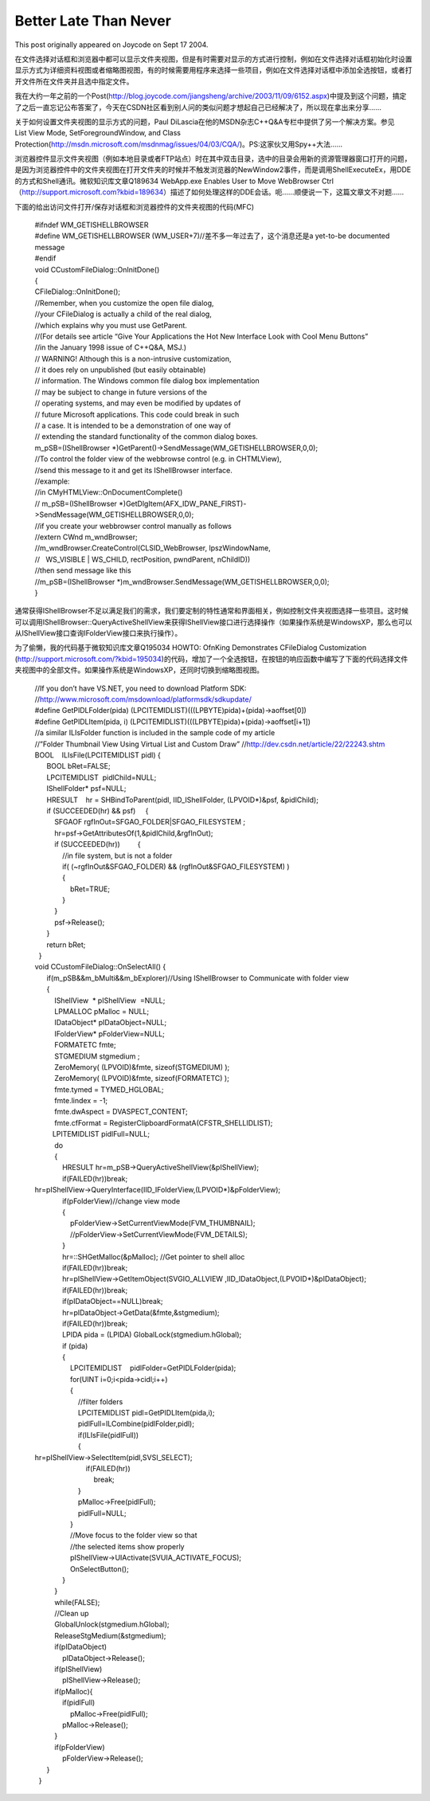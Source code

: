 .. meta::
   :description: This post originally appeared on Joycode on Sept 17 2004.

Better Late Than Never
===========================
.. post:: 16, Jun, 2021
   :category: Uncategorized
   :author: me
   :nocomments:

This post originally appeared on Joycode on Sept 17 2004.

在文件选择对话框和浏览器中都可以显示文件夹视图，但是有时需要对显示的方式进行控制，例如在文件选择对话框初始化时设置显示方式为详细资料视图或者缩略图视图，有的时候需要用程序来选择一些项目，例如在文件选择对话框中添加全选按钮，或者打开文件所在文件夹并且选中指定文件。

我在大约一年之前的一个Post(`http://blog.joycode.com/jiangsheng/archive/2003/11/09/6152.aspx <https://web.archive.org/web/20160601063730/http://blog.joycode.com/jiangsheng/archive/2003/11/09/6152.aspx>`__)中提及到这个问题，搞定了之后一直忘记公布答案了，今天在CSDN社区看到别人问的类似问题才想起自己已经解决了，所以现在拿出来分享……

| 关于如何设置文件夹视图的显示方式的问题，Paul
  DiLascia在他的MSDN杂志C++Q&A专栏中提供了另一个解决方案。参见
| List View Mode, SetForegroundWindow, and Class
  Protection(`http://msdn.microsoft.com/msdnmag/issues/04/03/CQA/ <https://web.archive.org/web/20160601063730/http://msdn.microsoft.com/msdnmag/issues/04/03/CQA/>`__)。PS:这家伙又用Spy++大法……

浏览器控件显示文件夹视图（例如本地目录或者FTP站点）时在其中双击目录，选中的目录会用新的资源管理器窗口打开的问题，是因为浏览器控件中的文件夹视图在打开文件夹的时候并不触发浏览器的NewWindow2事件，而是调用ShellExecuteEx，用DDE的方式和Shell通讯。微软知识库文章Q189634
WebApp.exe Enables User to Move WebBrowser
Ctrl（\ `http://support.microsoft.com?kbid=189634 <https://web.archive.org/web/20160601063730/http://support.microsoft.com/?kbid=189634>`__\ ）描述了如何处理这样的DDE会话。呃……顺便说一下，这篇文章文不对题……

下面的给出访问文件打开/保存对话框和浏览器控件的文件夹视图的代码(MFC)

   | #ifndef WM_GETISHELLBROWSER
   | #define WM_GETISHELLBROWSER
     (WM_USER+7)//差不多一年过去了，这个消息还是a yet-to-be documented
     message
   | #endif

   | void CCustomFileDialog::OnInitDone()
   | {
   | CFileDialog::OnInitDone();
   | //Remember, when you customize the open file dialog,
   | //your CFileDialog is actually a child of the real dialog,
   | //which explains why you must use GetParent.
   | //(For details see article “Give Your Applications the Hot New
     Interface Look with Cool Menu Buttons”
   | //in the January 1998 issue of C++Q&A, MSJ.)

   | // WARNING! Although this is a non-intrusive customization,
   | // it does rely on unpublished (but easily obtainable)
   | // information. The Windows common file dialog box implementation
   | // may be subject to change in future versions of the
   | // operating systems, and may even be modified by updates of
   | // future Microsoft applications. This code could break in such
   | // a case. It is intended to be a demonstration of one way of
   | // extending the standard functionality of the common dialog boxes.
   | m_pSB=(IShellBrowser
     \*)GetParent()->SendMessage(WM_GETISHELLBROWSER,0,0);

   | //To control the folder view of the webbrowse control (e.g. in
     CHTMLView),
   | //send this message to it and get its IShellBrowser interface.
   | //example:
   | //in CMyHTMLView::OnDocumentComplete()
   | // m_pSB=(IShellBrowser
     \*)GetDlgItem(AFX_IDW_PANE_FIRST)->SendMessage(WM_GETISHELLBROWSER,0,0);
   | //if you create your webbrowser control manually as follows
   | //extern CWnd m_wndBrowser;
   | //m_wndBrowser.CreateControl(CLSID_WebBrowser, lpszWindowName,
   | //   WS_VISIBLE \| WS_CHILD, rectPosition, pwndParent, nChildID))
   | //then send message like this
   | //m_pSB=(IShellBrowser
     \*)m_wndBrowser.SendMessage(WM_GETISHELLBROWSER,0,0);
   | }

通常获得IShellBrowser不足以满足我们的需求，我们要定制的特性通常和界面相关，例如控制文件夹视图选择一些项目。这时候可以调用IShellBrowser::QueryActiveShellView来获得IShellView接口进行选择操作（如果操作系统是WindowsXP，那么也可以从IShellView接口查询IFolderView接口来执行操作）。

为了偷懒，我的代码基于微软知识库文章Q195034 HOWTO: OfnKing Demonstrates
CFileDialog Customization
(http://support.microsoft.com/?kbid=195034)的代码，增加了一个全选按钮，在按钮的响应函数中编写了下面的代码选择文件夹视图中的全部文件。如果操作系统是WindowsXP，还同时切换到缩略图视图。

   | //If you don’t have VS.NET, you need to download Platform SDK:
   | //http://www.microsoft.com/msdownload/platformsdk/sdkupdate/
   | #define GetPIDLFolder(pida)
     (LPCITEMIDLIST)(((LPBYTE)pida)+(pida)->aoffset[0])
   | #define GetPIDLItem(pida, i)
     (LPCITEMIDLIST)(((LPBYTE)pida)+(pida)->aoffset[i+1])
   | //a similar ILIsFolder function is included in the sample code of
     my article
   | //”Folder Thumbnail View Using Virtual List and Custom Draw”
     //http://dev.csdn.net/article/22/22243.shtm
   | BOOL    ILIsFile(LPCITEMIDLIST pidl) {
   |       BOOL bRet=FALSE;
   |       LPCITEMIDLIST  pidlChild=NULL;
   |       IShellFolder\* psf=NULL;
   |       HRESULT    hr = SHBindToParent(pidl, IID_IShellFolder,
     (LPVOID\*)&psf, &pidlChild);
   |       if (SUCCEEDED(hr) && psf)     {
   |           SFGAOF rgfInOut=SFGAO_FOLDER|SFGAO_FILESYSTEM ;
   |           hr=psf->GetAttributesOf(1,&pidlChild,&rgfInOut);
   |           if (SUCCEEDED(hr))         {
   |               //in file system, but is not a folder
   |               if( (~rgfInOut&SFGAO_FOLDER) &&
     (rgfInOut&SFGAO_FILESYSTEM) )
   |               {
   |                   bRet=TRUE;
   |               }
   |           }
   |           psf->Release();
   |       }
   |       return bRet;
   |   }
   | void CCustomFileDialog::OnSelectAll() {
   |       if(m_pSB&&m_bMulti&&m_bExplorer)//Using IShellBrowser to
     Communicate with folder view
   |       {
   |           IShellView  \* pIShellView  =NULL;
   |           LPMALLOC pMalloc = NULL;
   |           IDataObject\* pIDataObject=NULL;
   |           IFolderView\* pFolderView=NULL;
   |           FORMATETC fmte;
   |           STGMEDIUM stgmedium ;
   |           ZeroMemory( (LPVOID)&fmte, sizeof(STGMEDIUM) );
   |           ZeroMemory( (LPVOID)&fmte, sizeof(FORMATETC) );
   |           fmte.tymed = TYMED_HGLOBAL;
   |           fmte.lindex = -1;
   |           fmte.dwAspect = DVASPECT_CONTENT;
   |           fmte.cfFormat =
     RegisterClipboardFormatA(CFSTR_SHELLIDLIST);
   |          LPITEMIDLIST pidlFull=NULL;
   |           do
   |           {
   |               HRESULT hr=m_pSB->QueryActiveShellView(&pIShellView);
   |               if(FAILED(hr))break;
   |              
     hr=pIShellView->QueryInterface(IID_IFolderView,(LPVOID\*)&pFolderView);
   |               if(pFolderView)//change view mode
   |               {
   |                   pFolderView->SetCurrentViewMode(FVM_THUMBNAIL);
   |                   //pFolderView->SetCurrentViewMode(FVM_DETAILS);
   |               }
   |               hr=::SHGetMalloc(&pMalloc); //Get pointer to shell
     alloc
   |               if(FAILED(hr))break;
   |               hr=pIShellView->GetItemObject(SVGIO_ALLVIEW
     ,IID_IDataObject,(LPVOID\*)&pIDataObject);
   |               if(FAILED(hr))break;
   |               if(pIDataObject==NULL)break;
   |               hr=pIDataObject->GetData(&fmte,&stgmedium);
   |               if(FAILED(hr))break;
   |               LPIDA pida = (LPIDA) GlobalLock(stgmedium.hGlobal);
   |               if (pida)
   |               {
   |                   LPCITEMIDLIST    pidlFolder=GetPIDLFolder(pida);
   |                   for(UINT i=0;i<pida->cidl;i++)
   |                   {
   |                       //filter folders
   |                       LPCITEMIDLIST pidl=GetPIDLItem(pida,i);
   |                       pidlFull=ILCombine(pidlFolder,pidl);
   |                       if(ILIsFile(pidlFull))
   |                       {
   |                          
     hr=pIShellView->SelectItem(pidl,SVSI_SELECT);
   |                           if(FAILED(hr))
   |                               break;
   |                       }
   |                       pMalloc->Free(pidlFull);
   |                       pidlFull=NULL;
   |                   }
   |                   //Move focus to the folder view so that
   |                   //the selected items show properly
   |                   pIShellView->UIActivate(SVUIA_ACTIVATE_FOCUS);
   |                   OnSelectButton();
   |               }
   |           }
   |           while(FALSE);
   |           //Clean up
   |           GlobalUnlock(stgmedium.hGlobal);
   |           ReleaseStgMedium(&stgmedium);
   |           if(pIDataObject)
   |               pIDataObject->Release();
   |           if(pIShellView)
   |               pIShellView->Release();
   |           if(pMalloc){
   |               if(pidlFull)
   |                   pMalloc->Free(pidlFull);
   |               pMalloc->Release();
   |           }
   |           if(pFolderView)
   |               pFolderView->Release();
   |       }
   |   }

